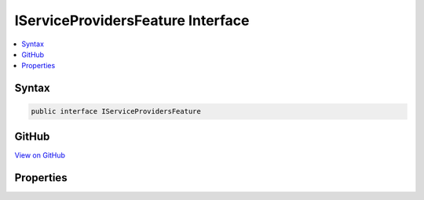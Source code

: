 

IServiceProvidersFeature Interface
==================================



.. contents:: 
   :local:













Syntax
------

.. code-block:: csharp

   public interface IServiceProvidersFeature





GitHub
------

`View on GitHub <https://github.com/aspnet/apidocs/blob/master/aspnet/httpabstractions/src/Microsoft.AspNet.Http/Features/IServiceProvidersFeature.cs>`_





.. dn:interface:: Microsoft.AspNet.Http.Features.Internal.IServiceProvidersFeature

Properties
----------

.. dn:interface:: Microsoft.AspNet.Http.Features.Internal.IServiceProvidersFeature
    :noindex:
    :hidden:

    
    .. dn:property:: Microsoft.AspNet.Http.Features.Internal.IServiceProvidersFeature.ApplicationServices
    
        
        :rtype: System.IServiceProvider
    
        
        .. code-block:: csharp
    
           IServiceProvider ApplicationServices { get; set; }
    
    .. dn:property:: Microsoft.AspNet.Http.Features.Internal.IServiceProvidersFeature.RequestServices
    
        
        :rtype: System.IServiceProvider
    
        
        .. code-block:: csharp
    
           IServiceProvider RequestServices { get; set; }
    

